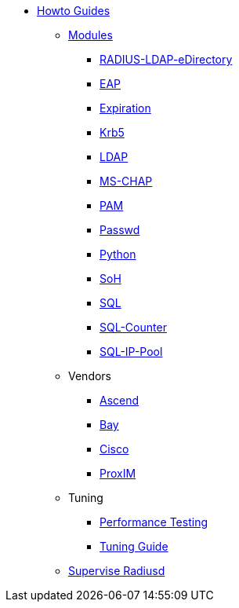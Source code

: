 * xref:index.adoc[Howto Guides]
** xref:modules/index.adoc[Modules]
*** xref:modules/RADIUS-LDAP-eDirectory.adoc[RADIUS-LDAP-eDirectory]
*** xref:modules/eap.adoc[EAP]
*** xref:modules/expiration.adoc[Expiration]
*** xref:modules/krb5.adoc[Krb5]
*** xref:modules/ldap_howto.adoc[LDAP]
*** xref:modules/mschap.adoc[MS-CHAP]
*** xref:modules/pam.adoc[PAM]
*** xref:modules/passwd.adoc[Passwd]
*** xref:modules/python.adoc[Python]
*** xref:modules/soh.adoc[SoH]
*** xref:modules/sql.adoc[SQL]
*** xref:modules/sqlcounter.adoc[SQL-Counter]
*** xref:modules/sqlippool.adoc[SQL-IP-Pool]
** Vendors
*** xref:ascend.adoc[Ascend]
*** xref:bay.adoc[Bay]
*** xref:cisco.adoc[Cisco]
*** xref:proxim.adoc[ProxIM]
** Tuning
*** xref:performance-testing.adoc[Performance Testing]
*** xref:tuning_guide.adoc[Tuning Guide]
** xref:supervise-radiusd.adoc[Supervise Radiusd]
